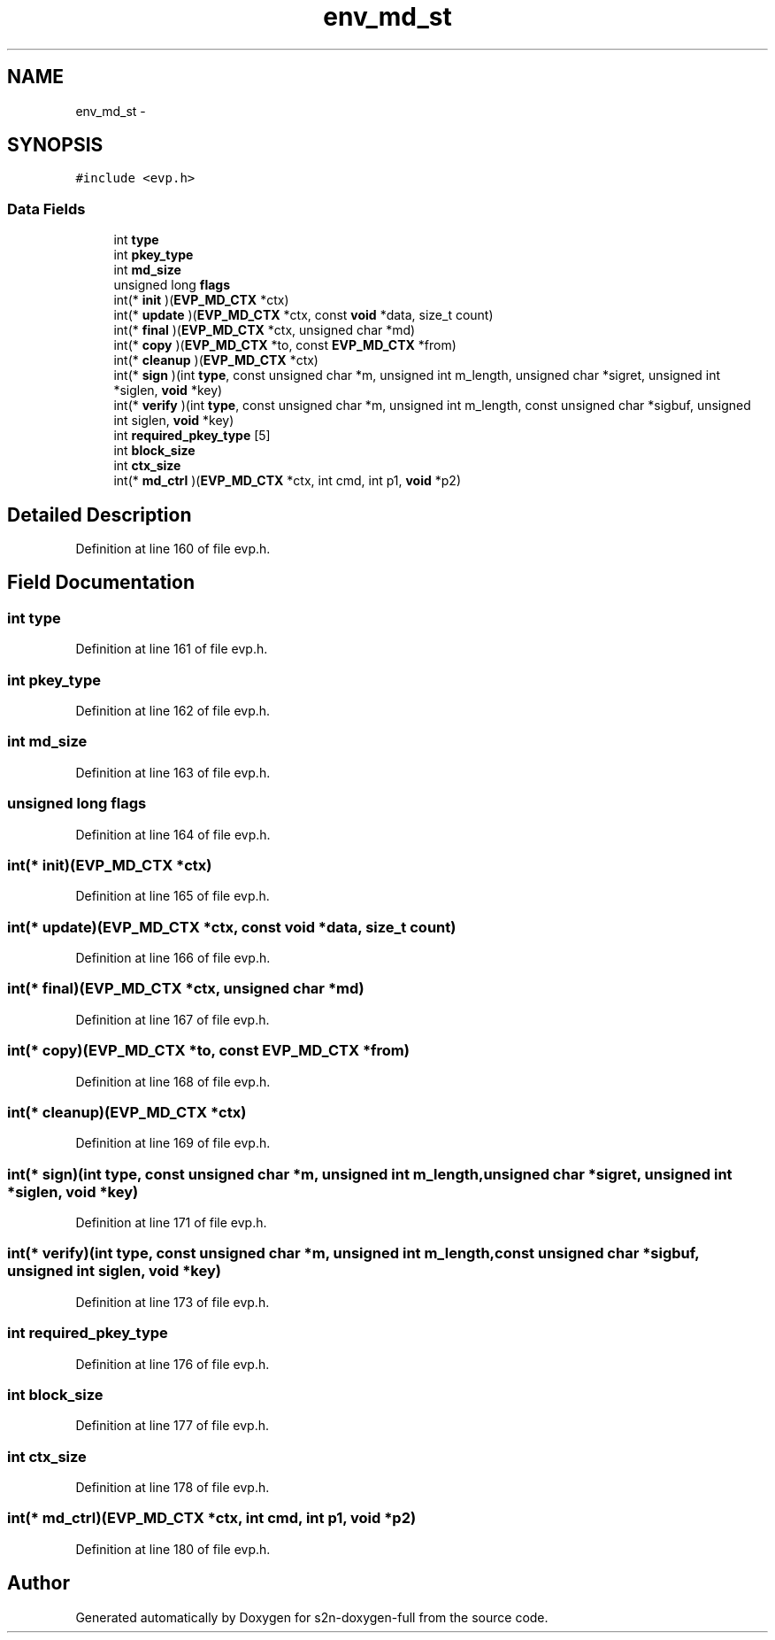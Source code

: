 .TH "env_md_st" 3 "Fri Aug 19 2016" "s2n-doxygen-full" \" -*- nroff -*-
.ad l
.nh
.SH NAME
env_md_st \- 
.SH SYNOPSIS
.br
.PP
.PP
\fC#include <evp\&.h>\fP
.SS "Data Fields"

.in +1c
.ti -1c
.RI "int \fBtype\fP"
.br
.ti -1c
.RI "int \fBpkey_type\fP"
.br
.ti -1c
.RI "int \fBmd_size\fP"
.br
.ti -1c
.RI "unsigned long \fBflags\fP"
.br
.ti -1c
.RI "int(* \fBinit\fP )(\fBEVP_MD_CTX\fP *ctx)"
.br
.ti -1c
.RI "int(* \fBupdate\fP )(\fBEVP_MD_CTX\fP *ctx, const \fBvoid\fP *data, size_t count)"
.br
.ti -1c
.RI "int(* \fBfinal\fP )(\fBEVP_MD_CTX\fP *ctx, unsigned char *md)"
.br
.ti -1c
.RI "int(* \fBcopy\fP )(\fBEVP_MD_CTX\fP *to, const \fBEVP_MD_CTX\fP *from)"
.br
.ti -1c
.RI "int(* \fBcleanup\fP )(\fBEVP_MD_CTX\fP *ctx)"
.br
.ti -1c
.RI "int(* \fBsign\fP )(int \fBtype\fP, const unsigned char *m, unsigned int m_length, unsigned char *sigret, unsigned int *siglen, \fBvoid\fP *key)"
.br
.ti -1c
.RI "int(* \fBverify\fP )(int \fBtype\fP, const unsigned char *m, unsigned int m_length, const unsigned char *sigbuf, unsigned int siglen, \fBvoid\fP *key)"
.br
.ti -1c
.RI "int \fBrequired_pkey_type\fP [5]"
.br
.ti -1c
.RI "int \fBblock_size\fP"
.br
.ti -1c
.RI "int \fBctx_size\fP"
.br
.ti -1c
.RI "int(* \fBmd_ctrl\fP )(\fBEVP_MD_CTX\fP *ctx, int cmd, int p1, \fBvoid\fP *p2)"
.br
.in -1c
.SH "Detailed Description"
.PP 
Definition at line 160 of file evp\&.h\&.
.SH "Field Documentation"
.PP 
.SS "int type"

.PP
Definition at line 161 of file evp\&.h\&.
.SS "int pkey_type"

.PP
Definition at line 162 of file evp\&.h\&.
.SS "int md_size"

.PP
Definition at line 163 of file evp\&.h\&.
.SS "unsigned long flags"

.PP
Definition at line 164 of file evp\&.h\&.
.SS "int(* init)(\fBEVP_MD_CTX\fP *ctx)"

.PP
Definition at line 165 of file evp\&.h\&.
.SS "int(* update)(\fBEVP_MD_CTX\fP *ctx, const \fBvoid\fP *data, size_t count)"

.PP
Definition at line 166 of file evp\&.h\&.
.SS "int(* final)(\fBEVP_MD_CTX\fP *ctx, unsigned char *md)"

.PP
Definition at line 167 of file evp\&.h\&.
.SS "int(* copy)(\fBEVP_MD_CTX\fP *to, const \fBEVP_MD_CTX\fP *from)"

.PP
Definition at line 168 of file evp\&.h\&.
.SS "int(* cleanup)(\fBEVP_MD_CTX\fP *ctx)"

.PP
Definition at line 169 of file evp\&.h\&.
.SS "int(* sign)(int \fBtype\fP, const unsigned char *m, unsigned int m_length, unsigned char *sigret, unsigned int *siglen, \fBvoid\fP *key)"

.PP
Definition at line 171 of file evp\&.h\&.
.SS "int(* verify)(int \fBtype\fP, const unsigned char *m, unsigned int m_length, const unsigned char *sigbuf, unsigned int siglen, \fBvoid\fP *key)"

.PP
Definition at line 173 of file evp\&.h\&.
.SS "int required_pkey_type"

.PP
Definition at line 176 of file evp\&.h\&.
.SS "int block_size"

.PP
Definition at line 177 of file evp\&.h\&.
.SS "int ctx_size"

.PP
Definition at line 178 of file evp\&.h\&.
.SS "int(* md_ctrl)(\fBEVP_MD_CTX\fP *ctx, int cmd, int p1, \fBvoid\fP *p2)"

.PP
Definition at line 180 of file evp\&.h\&.

.SH "Author"
.PP 
Generated automatically by Doxygen for s2n-doxygen-full from the source code\&.
